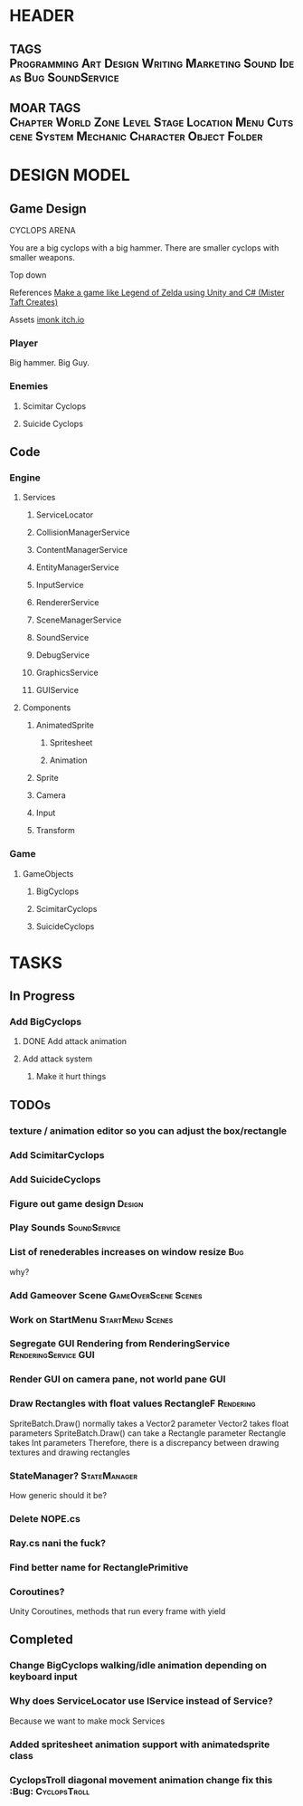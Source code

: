 * HEADER
** TAGS :Programming:Art:Design:Writing:Marketing:Sound:Ideas:Bug:SoundService:
** MOAR TAGS :Chapter:World:Zone:Level:Stage:Location:Menu:Cutscene:System:Mechanic:Character:Object:Folder:
* DESIGN MODEL
** Game Design
CYCLOPS ARENA

You are a big cyclops with a big hammer. There are smaller cyclops with smaller weapons. 

Top down

References
[[https://www.youtube.com/playlist?list=PL4vbr3u7UKWp0iM1WIfRjCDTI03u43Zfu][Make a game like Legend of Zelda using Unity and C# (Mister Taft Creates)]]

Assets
[[https://imonk.itch.io/suicyclops][imonk itch.io]]

*** Player
Big hammer. Big Guy.
*** Enemies
**** Scimitar Cyclops
**** Suicide Cyclops
** Code
*** Engine
**** Services
***** ServiceLocator
***** CollisionManagerService
***** ContentManagerService
***** EntityManagerService
***** InputService
***** RendererService
***** SceneManagerService
***** SoundService
***** DebugService
***** GraphicsService
***** GUIService
**** Components
***** AnimatedSprite
****** Spritesheet
****** Animation
***** Sprite
***** Camera
***** Input
***** Transform
*** Game
**** GameObjects
***** BigCyclops
***** ScimitarCyclops
***** SuicideCyclops
* TASKS
** In Progress 
*** Add BigCyclops
**** DONE Add attack animation
**** Add attack system
***** Make it hurt things
** TODOs
*** texture / animation editor so you can adjust the box/rectangle
*** Add ScimitarCyclops
*** Add SuicideCyclops
*** Figure out game design :Design:
*** Play Sounds :SoundService:
*** List of renederables increases on window resize :Bug: 
why?
*** Add Gameover Scene :GameOverScene:Scenes:		
*** Work on StartMenu :StartMenu:Scenes:
*** Segregate GUI Rendering from RenderingService :RenderingService:GUI:
*** Render GUI on camera pane, not world pane :GUI:
*** Draw Rectangles with float values RectangleF :Rendering:
SpriteBatch.Draw() normally takes a Vector2 parameter
Vector2 takes float parameters
SpriteBatch.Draw() can take a Rectangle parameter
Rectangle takes Int parameters
Therefore, there is a discrepancy between drawing textures and drawing rectangles
*** StateManager? :StateManager:
How generic should it be?
*** Delete NOPE.cs 
*** Ray.cs nani the fuck?
*** Find better name for RectanglePrimitive
*** Coroutines? 
Unity Coroutines, methods that run every frame with yield 
** Completed 
*** Change BigCyclops walking/idle animation depending on keyboard input
*** Why does ServiceLocator use IService instead of Service? 
Because we want to make mock Services
*** Added spritesheet animation support with animatedsprite class
*** CyclopsTroll diagonal movement animation change fix this :Bug::CyclopsTroll:
